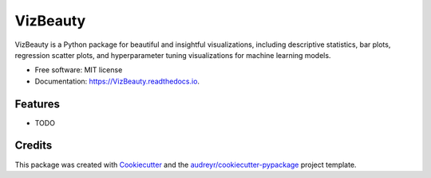 =========
VizBeauty
=========


.. image:: https://img.shields.io/pypi/v/VizBeauty.svg
        :target: https://pypi.python.org/pypi/VizBeauty

.. image:: https://img.shields.io/travis/cris1618/VizBeauty.svg
        :target: https://travis-ci.com/cris1618/VizBeauty

.. image:: https://readthedocs.org/projects/VizBeauty/badge/?version=latest
        :target: https://VizBeauty.readthedocs.io/en/latest/?version=latest
        :alt: Documentation Status




VizBeauty is a Python package for beautiful and insightful visualizations, including descriptive statistics, bar plots, regression scatter plots, and hyperparameter tuning visualizations for machine learning models.


* Free software: MIT license
* Documentation: https://VizBeauty.readthedocs.io.


Features
--------

* TODO

Credits
-------

This package was created with Cookiecutter_ and the `audreyr/cookiecutter-pypackage`_ project template.

.. _Cookiecutter: https://github.com/audreyr/cookiecutter
.. _`audreyr/cookiecutter-pypackage`: https://github.com/audreyr/cookiecutter-pypackage
